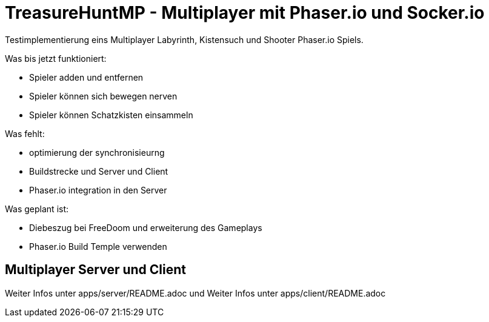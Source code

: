 = TreasureHuntMP - Multiplayer mit Phaser.io und Socker.io

Testimplementierung eins Multiplayer Labyrinth, Kistensuch und Shooter Phaser.io Spiels. 

Was bis jetzt funktioniert:

* Spieler adden und entfernen
* Spieler können sich bewegen nerven
* Spieler können Schatzkisten einsammeln

Was fehlt:

* optimierung der synchronisieurng
* Buildstrecke und Server und Client
* Phaser.io integration in den Server

Was geplant ist:

* Diebeszug bei FreeDoom und erweiterung des Gameplays
* Phaser.io Build Temple verwenden


== Multiplayer Server und Client

Weiter Infos unter apps/server/README.adoc und Weiter Infos unter apps/client/README.adoc

